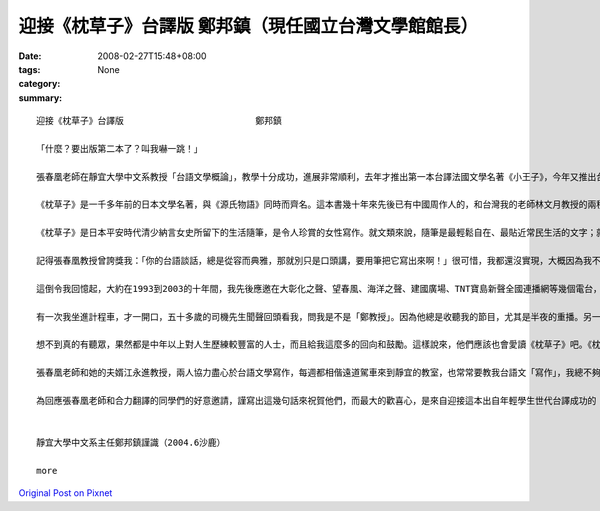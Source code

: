迎接《枕草子》台譯版                    鄭邦鎮（現任國立台灣文學館館長）
##################################################################################################

:date: 2008-02-27T15:48+08:00
:tags: 
:category: None
:summary: 


:: 

  迎接《枕草子》台譯版                         鄭邦鎮

  「什麼？要出版第二本了？叫我嚇一跳！」

  張春凰老師在靜宜大學中文系教授「台語文學概論」，教學十分成功，進展非常順利，去年才推出第一本台譯法國文學名著《小王子》，今年又推出台譯日本文學名著《枕草子》。這個班級的師生，心眼之超卓，成效之神速，教人欽佩，更令人振奮！

  《枕草子》是一千多年前的日本文學名著，與《源氏物語》同時而齊名。這本書幾十年來先後已有中國周作人的，和台灣我的老師林文月教授的兩種中譯本，現在才首度有了台譯本。台譯版的重大意義，將會像夏日鳴蟬的生命那樣奧妙，相信20年後的世界文壇上，一定聽得見，看得出！

  《枕草子》是日本平安時代清少納言女史所留下的生活隨筆，是令人珍賞的女性寫作。就文類來說，隨筆是最輕鬆自在、最貼近常民生活的文字；就當代文學思潮來說，女性書寫正是現在文壇注目的焦點。我們這一班的師生，透過台語翻譯，竟然成功地把一千多年前的日本古典文學名著，跟最貼近生活的文類、現在文壇的焦點，以及台灣文學未來的前景，五項重點全部結合在一起，的確是一件「天作之合，合作之天」的美談！

  記得張春凰教授曾誇獎我：「你的台語談話，總是從容而典雅，那就別只是口頭講，要用筆把它寫出來啊！」很可惜，我都還沒實現，大概因為我不是「少納言」，而是時時「多言說」的人吧。

  這倒令我回憶起，大約在1993到2003的十年間，我先後應邀在大彰化之聲、望春風、海洋之聲、建國廣場、TNT寶島新聲全國連播網等幾個電台，做台語談話節目，前後節目名稱叫做「台灣夜快車」、「美麗台中港」、「禮拜三交流道」和「好厝邊來開講」。我最愜意的話題策略，是每次開頭的「無要無緊，真情真事——今夜別講政治」，其實就跟《枕草子》一樣，是隨緣隨筆式的心動生活話題，據說聽眾也喜歡。不過在台灣，通常都是中年以上的人，才會收聽這些電台的吧。

  有一次我坐進計程車，才一開口，五十多歲的司機先生聞聲回頭看我，問我是不是「鄭教授」。因為他總是收聽我的節目，尤其是半夜的重播。另一次，因為連播的電台有些變動，有些地區暫停，就有一位陌生的女老師寫信給我，說她「在鄉下娘家的老母親，最近聽不到你的節目，很失落，吩咐我設法……。」她問我有什麼補救的方法。TNT的台長張素華小姐也幾次提起：「許多聽眾要求拷貝你的節目帶，我個人也希望你把每集厝邊開講的內容，整理成一篇短文發表，應該是很好的散文。」

  想不到真的有聽眾，果然都是中年以上對人生歷練較豐富的人士，而且給我這麼多的回向和鼓勵。這樣說來，他們應該也會愛讀《枕草子》吧。《枕草子》的作者清少納言女史如果活在現在，而且主持電台談話節目的話，我的聽眾恐怕都會選擇轉到她那一台，而且還會去學日語的樣子喔！

  張春凰老師和她的夫婿江永進教授，兩人協力盡心於台語文學寫作，每週都相偕遠道駕車來到靜宜的教室，也常常要教我台語文「寫作」，我總不夠認真，教他們失望，真是慚愧。這次聽到這一班的師徒再推出了不起的成果，我卻羡慕起來了。也許不久之後，甚至第三本、第四本，又將接踵而來呢！面對這麼旺盛的士氣和這麼豐富的收穫，我們只是全心期待呢？還是心動手癢加入寫作，來加速造就台語文學呢？想想看：一千多年前的名著，對今人的造福；再想想二十年後的台灣文學和台語的遠景；這就值得大家從台譯版《小王子》和《枕草子》的閱讀當中去深思囉！

  為回應張春凰老師和合力翻譯的同學們的好意邀請，謹寫出這幾句話來祝賀他們，而最大的歡喜心，是來自迎接這本出自年輕學生世代台譯成功的《枕草子》問世，它的確印證且深化了我多年前倡議的「台灣文學活八仙」和「台語世界九重天」，而使我也深深受用。


  靜宜大學中文系主任鄭邦鎮謹識（2004.6沙鹿）

  more


`Original Post on Pixnet <http://daiqi007.pixnet.net/blog/post/14782932>`_